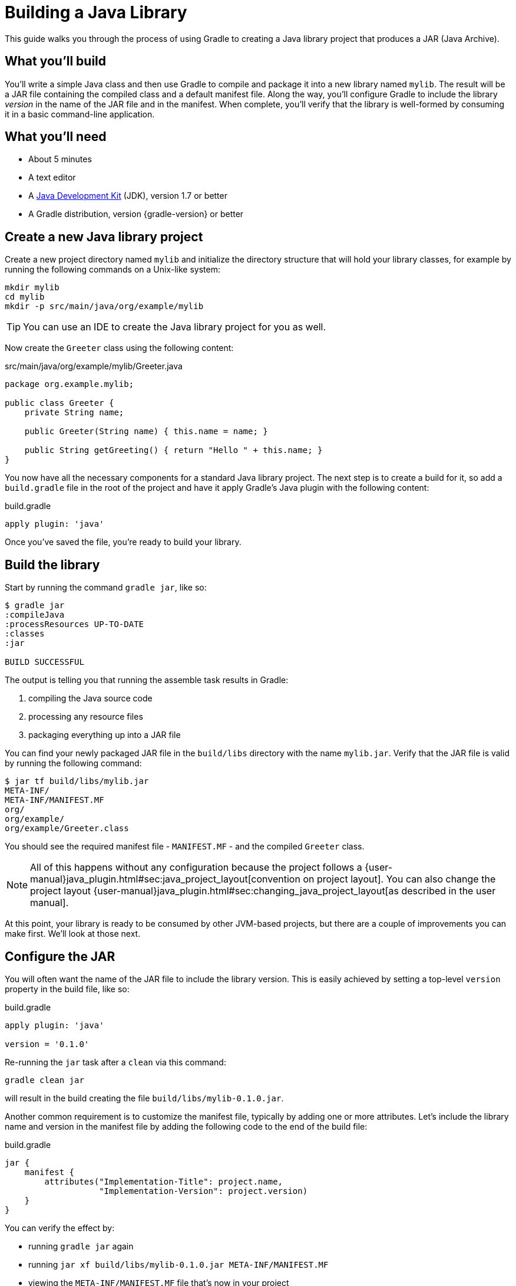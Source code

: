 = Building a Java Library

This guide walks you through the process of using Gradle to creating a Java library project that produces a JAR (Java Archive).

== What you’ll build

You'll write a simple Java class and then use Gradle to compile and package it into a new library named `mylib`. The result will be a JAR file containing the compiled class and a default manifest file. Along the way, you'll configure Gradle to include the library _version_ in the name of the JAR file and in the manifest. When complete, you'll verify that the library is well-formed by consuming it in a basic command-line application.

== What you’ll need

 - About 5 minutes
 - A text editor
 - A http://www.oracle.com/technetwork/java/javase/downloads/index.html[Java Development Kit] (JDK), version 1.7 or better
 - A Gradle distribution, version {gradle-version} or better

== Create a new Java library project

Create a new project directory named `mylib` and initialize the directory structure that will hold your library classes, for example by running the following commands on a Unix-like system:

[source,shell]
----
mkdir mylib
cd mylib
mkdir -p src/main/java/org/example/mylib
----

[TIP]
====
You can use an IDE to create the Java library project for you as well.
====

Now create the `Greeter` class using the following content:

[source,java]
.src/main/java/org/example/mylib/Greeter.java
----
package org.example.mylib;

public class Greeter {
    private String name;

    public Greeter(String name) { this.name = name; }

    public String getGreeting() { return "Hello " + this.name; }
}
----

You now have all the necessary components for a standard Java library project. The next step is to create a build for it, so add a `build.gradle` file in the root of the project and have it apply Gradle's Java plugin with the following content:

[source,groovy]
.build.gradle
----
apply plugin: 'java'
----

Once you've saved the file, you're ready to build your library.

== Build the library

Start by running the command `gradle jar`, like so:

----
$ gradle jar
:compileJava
:processResources UP-TO-DATE
:classes
:jar

BUILD SUCCESSFUL
----

The output is telling you that running the assemble task results in Gradle:

 1. compiling the Java source code
 2. processing any resource files
 3. packaging everything up into a JAR file

You can find your newly packaged JAR file in the `build/libs` directory with the name `mylib.jar`. Verify that the JAR file is valid by running the following command:

----
$ jar tf build/libs/mylib.jar
META-INF/
META-INF/MANIFEST.MF
org/
org/example/
org/example/Greeter.class
----

You should see the required manifest file - `MANIFEST.MF` - and the compiled `Greeter` class.

[NOTE]
====
All of this happens without any configuration because the project follows a {user-manual}java_plugin.html#sec:java_project_layout[convention on project layout]. You can also change the project layout {user-manual}java_plugin.html#sec:changing_java_project_layout[as described in the user manual].
====

At this point, your library is ready to be consumed by other JVM-based projects, but there are a couple of improvements you can make first. We'll look at those next.

== Configure the JAR

You will often want the name of the JAR file to include the library version. This is easily achieved by setting a top-level `version` property in the build file, like so:

[source,groovy]
.build.gradle
----
apply plugin: 'java'

version = '0.1.0'
----

Re-running the `jar` task after a `clean` via this command:

----
gradle clean jar
----

will result in the build creating the file `build/libs/mylib-0.1.0.jar`.

Another common requirement is to customize the manifest file, typically by adding one or more attributes. Let's include the library name and version in the manifest file by adding the following code to the end of the build file:

[source,groovy]
.build.gradle
----
jar {
    manifest {
        attributes("Implementation-Title": project.name,
                   "Implementation-Version": project.version)
    }
}
----

You can verify the effect by:

 - running `gradle jar` again
 - running `jar xf build/libs/mylib-0.1.0.jar META-INF/MANIFEST.MF`
 - viewing the `META-INF/MANIFEST.MF` file that's now in your project

You should see the following:

----
Manifest-Version: 1.0
Implementation-Title: mylib
Implementation-Version: 0.1.0
----

Now you can complete this exercise by trying to compile some Java code that uses the library you just built.

== Consume the library

Create a new Java file in the root of the project called `Main.java` and put the following code in it:

[source,java]
.Main.java
----
import org.example.mylib.Greeter;

public class Main {
    public static void main(String... args) {
        System.out.println(new Greeter("Gradle").getGreeting());
    }
}
----

If you now try to compile this file, you'll get the following error:

----
$ javac Main
Main.java:1: error: package org.example.mylib does not exist
import org.example.mylib.Greeter;
                        ^
Main.java:5: error: cannot find symbol
        System.out.println(new Greeter("Gradle").getGreeting());
                               ^
  symbol:   class Greeter
  location: class Main
2 errors
----

Let's fix that quickly by including our JAR file on the compilation classpath:

----
$ javac -cp .:build/libs/mylib-0.1.0.jar Main.java
----

Finally, run the application to test everything is working:

----
$ java -cp .:build/libs/mylib-0.1.0.jar Main
Hello Gradle
----

That's it as you have now successfully created the JAR file and used the library with a separate application.

== Summary

In this Getting Started guide, you learned how to:

 - apply the Java plugin so that you can build a Java library project
 - structure your project to minimize configuration
 - build the JAR file
 - customize the name of the JAR file and the content of its manifest

== Next steps

There are many directions you may want to go from here, the most common of which include:

 - Consuming the Java library in a multi-project build
 - Publishing the library to a Maven-compatible repository
 - Building a Java web application
 - Incorporating unit tests into the project
 - Incorporating integration and functional tests into the project
////
 - Getting Started Publishing Java Libraries gradle/build-tool-web#42
 - Adding a Java library into a multi-project build?
 - Building Java command line apps and webapps?
 - Publishing?
 - Managing a different directory structure (e.g. Grails)?
////
